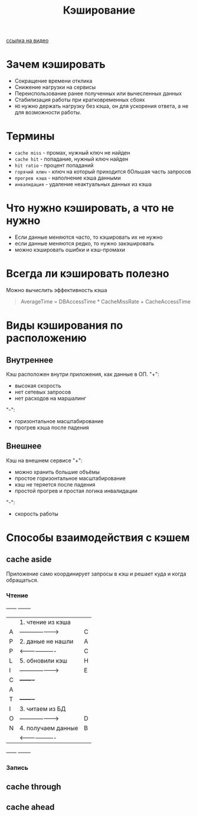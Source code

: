 #+title: Кэширование

[[https://www.youtube.com/watch?v=iLMlYgQoTIE][ссылка на видео]]

* Зачем кэшировать
+ Сокращение времени отклика
+ Снижение нагрузки на сервисы
+ Переиспользование ранее полученных или вычесленных данных
+ Стабилизация работы при кратковременных сбоях
+ =НО= нужно держать нагрузку без кэша, он для ускорения ответа, а не для возможности работы.

* Термины
+ =cache miss= - промах, нужный ключ не найден
+ =cache hit= - попадание, нужный ключ найден
+ =hit ratio= - процент попаданий
+ =горячий ключ= - ключ на который приходится бОльшая часть запросов
+ =прогрев кэша= - наполнение кэша данными
+ =инвалидация= - удаление неактуальных данных из кэша

* Что нужно кэшировать, а что не нужно
+ Если данные меняются часто, то кэшировать их не нужно
+ если данные меняются редко, то нужно закэшировать
+ можно кэшировать ошибки и кэш-промахи

* Всегда ли кэшировать полезно
Можно вычислить эффективность кэша
#+begin_quote
AverageTime = DBAccessTime * CacheMissRate + CacheAccessTime
#+end_quote

* Виды кэширования по расположению
** Внутреннее
Кэш расположен внутри приложения, как данные в ОП.
"+":
- высокая скорость
- нет сетевых запросов
- нет расходов на маршалинг
"-":
- горизонтальное масштабирование
- прогрев кэша после падения

** Внешнее
Кэш на внешнем сервисе
"+":
- можно хранить большие объёмы
- простое горизонтальное масштабирование
- кэш не теряется после падения
- простой прогрев и простая логика инвалидации
"-":
- скорость работы
* Способы взаимодействия с кэшем
** cache aside
Приложение само координирует запросы в кэш и решает куда и когда обращаться.
*** Чтение
+------+                      +-------+
|      | 1. чтение из кэша    |       |
|  A   | -------------------> |   C   |
|  P   | 2. даные не нашли    |   A   |
|  P   | <------------------- |   C   |
|  L   | 5. обновили кэш      |   H   |
|  I   | -------------------> |   E   |
|  C   |                      +-------+
|  A   |
|  T   |                      +-------+
|  I   | 3. читаем из БД      |       |
|  O   | -------------------> |   D   |
|  N   | 4. получаем данные   |   B   |
|      | <------------------- |       |
+------+                      +-------+

*** Запись





** cache through
** cache ahead

